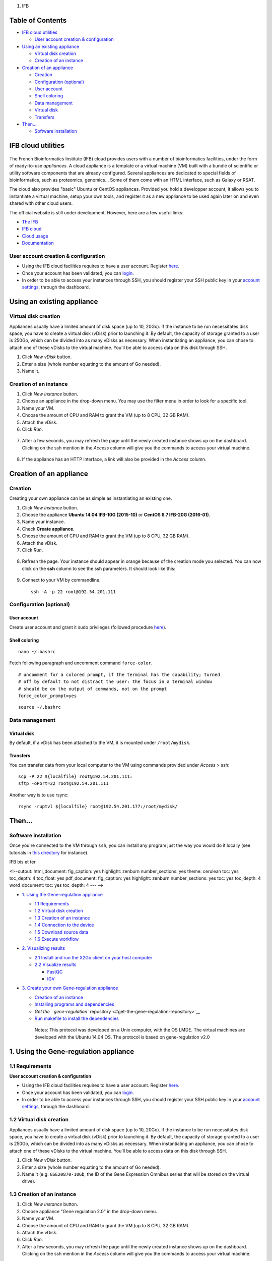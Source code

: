 1. IFB

Table of Contents
=================

-  `IFB cloud utilities <#ifb-cloud-utilities>`__

   -  `User account creation &
      configuration <#user-account-creation--configuration>`__

-  `Using an existing appliance <#using-an-existing-appliance>`__

   -  `Virtual disk creation <#virtual-disk-creation>`__
   -  `Creation of an instance <#creation-of-an-instance>`__

-  `Creation of an appliance <#creation-of-an-appliance>`__

   -  `Creation <#creation>`__
   -  `Configuration (optional) <#configuration-optional>`__
   -  `User account <#user-account>`__
   -  `Shell coloring <#shell-coloring>`__
   -  `Data management <#data-management>`__
   -  `Virtual disk <#virtual-disk>`__
   -  `Transfers <#transfers>`__

-  `Then... <#then>`__

   -  `Software installation <#software-installation>`__

IFB cloud utilities
===================

.. figure:: ../../img/ifb-logo.png
   :alt: 

The French Bioinformatics Institute (IFB) cloud provides users with a
number of bioinformatics facilities, under the form of ready-to-use
*appliances*. A cloud appliance is a template or a virtual machine (VM)
built with a bundle of scientific or utility software components that
are already configured. Several appliances are dedicated to special
fields of bioinformatics, such as proteomics, genomics... Some of them
come with an HTML interface, such as Galaxy or RSAT.

The cloud also provides "basic" Ubuntu or CentOS appliances. Provided
you hold a developper account, it allows you to instantiate a virtual
machine, setup your own tools, and register it as a new appliance to be
used again later on and even shared with other cloud users.

The official website is still under development. However, here are a few
useful links:

-  `The IFB <http://www.france-bioinformatique.fr/>`__

-  `IFB cloud <http://www.france-bioinformatique.fr/en/cloud/>`__

-  `Cloud
   usage <http://www.france-bioinformatique.fr/en/core/cloud-usage>`__

-  `Documentation <http://www.france-bioinformatique.fr/en/cloud/doc-du-cloud>`__

User account creation & configuration
-------------------------------------

-  Using the IFB cloud facilities requires to have a user account.
   Register
   `here <https://cloud.france-bioinformatique.fr/accounts/register/>`__.

-  Once your account has been validated, you can
   `login <https://cloud.france-bioinformatique.fr/accounts/login/>`__.

-  In order to be able to access your instances through SSH, you should
   register your SSH public key in your `account
   settings <https://cloud.france-bioinformatique.fr/cloud/profile/>`__,
   through the dashboard.

.. figure:: ../../img/dashboard.png
   :alt: 

Using an existing appliance
===========================

Virtual disk creation
---------------------

Appliances usually have a limited amount of disk space (up to 10, 20Go).
If the instance to be run necessitates disk space, you have to create a
virtual disk (vDisk) prior to launching it. By default, the capacity of
storage granted to a user is 250Go, which can be divided into as many
vDisks as necessary. When instantiating an appliance, you can chose to
attach one of these vDisks to the virtual machine. You'll be able to
access data on this disk through SSH.

1. Click *New vDisk* button.
2. Enter a size (whole number equating to the amount of Go needed).
3. Name it.

.. figure:: ../../img/create_vDisk.png
   :alt: 

Creation of an instance
-----------------------

1. Click *New Instance* button.
2. Choose an appliance in the drop-down menu. You may use the filter
   menu in order to look for a specific tool.
3. Name your VM.
4. Choose the amount of CPU and RAM to grant the VM (up to 8 CPU, 32 GB
   RAM).
5. Attach the vDisk.
6. Click *Run*.

.. figure:: ../../img/create_instance.png
   :alt: 

7. After a few seconds, you may refresh the page until the newly created
   instance shows up on the dashboard. Clicking on the ssh mention in
   the *Access* column will give you the commands to access your virtual
   machine.

.. figure:: ../../img/ssh.png
   :alt: 

8. If the appliance has an HTTP interface, a link will also be provided
   in the *Access* column.

Creation of an appliance
========================

Creation
--------

Creating your own appliance can be as simple as instantiating an
existing one.

1. Click *New Instance* button.
2. Choose the appliance **Ubuntu 14.04 IFB-10G (2015-10)** or **CentOS
   6.7 IFB-20G (2016-01)**.
3. Name your instance.
4. Check **Create appliance**.
5. Choose the amount of CPU and RAM to grant the VM (up to 8 CPU, 32 GB
   RAM).
6. Attach the vDisk.
7. Click *Run*.

.. figure:: ../../img/create_appliance.png
   :alt: 

8. Refresh the page. Your instance should appear in orange because of
   the creation mode you selected. You can now click on the **ssh**
   column to see the ssh parameters. It should look like this:

.. figure:: ../../img/ubuntu_create.png
   :alt: 

9. Connect to your VM by commandline.

   ::

       ssh -A -p 22 root@192.54.201.111

Configuration (optional)
------------------------

User account
~~~~~~~~~~~~

Create user account and grant it sudo privileges (followed procedure
`here <https://www.digitalocean.com/community/tutorials/how-to-add-and-delete-users-on-an-ubuntu-14-04-vps>`__).

Shell coloring
~~~~~~~~~~~~~~

::

    nano ~/.bashrc

Fetch following paragraph and uncomment command ``force-color``.

::

    # uncomment for a colored prompt, if the terminal has the capability; turned
    # off by default to not distract the user: the focus in a terminal window
    # should be on the output of commands, not on the prompt
    force_color_prompt=yes

::

    source ~/.bashrc

Data management
---------------

Virtual disk
~~~~~~~~~~~~

By default, if a vDisk has been attached to the VM, it is mounted under
``/root/mydisk``.

Transfers
~~~~~~~~~

You can transfer data from your local computer to the VM using commands
provided under *Access* > ssh:

::

    scp -P 22 ${localfile} root@192.54.201.111:
    sftp -oPort=22 root@192.54.201.111

Another way is to use rsync:

::

    rsync -ruptvl ${localfile} root@192.54.201.177:/root/mydisk/

Then...
=======

Software installation
---------------------

Once you're connected to the VM through ``ssh``, you can install any
program just the way you would do it locally (see tutorials in `this
directory <https://github.com/rioualen/gene-regulation/tree/master/doc/install_protocols>`__
for instance).

IFB bis et ter

<!--output: html\_document: fig\_caption: yes highlight: zenburn
number\_sections: yes theme: cerulean toc: yes toc\_depth: 4 toc\_float:
yes pdf\_document: fig\_caption: yes highlight: zenburn
number\_sections: yes toc: yes toc\_depth: 4 word\_document: toc: yes
toc\_depth: 4 --- -->

-  `1. Using the Gene-regulation
   appliance <#1-using-the-gene-regulation-appliance>`__

   -  `1.1 Requirements <#11-requirements>`__
   -  `1.2 Virtual disk creation <#12-virtual-disk-creation>`__
   -  `1.3 Creation of an instance <#13-creation-of-an-instance>`__
   -  `1.4 Connection to the device <#14-connection-to-the-device>`__
   -  `1.5 Download source data <#15-download-source-data>`__
   -  `1.6 Execute workflow <#16-execute-workflow>`__

-  `2. Visualizing results <#2-visualizing-results>`__

   -  `2.1 Install and run the X2Go client on your host
      computer <#21-install-and-run-the-x2go-client-on-your-host-computer>`__
   -  `2.2 Visualize results <#22-visualize-results>`__

      -  `FastQC <#fastqc>`__
      -  `IGV <#igv>`__

-  `3. Create your own Gene-regulation
   appliance <#3-create-your-own-gene-regulation-appliance>`__

   -  `Creation of an instance <#creation-of-an-instance>`__
   -  `Installing programs and
      dependencies <#installing-programs-and-dependencies>`__
   -  `Get the ``gene-regulation``
      repository <#get-the-gene-regulation-repository>`__
   -  `Run makefile to install the
      dependencies <#run-makefile-to-install-the-dependencies>`__

    Notes: This protocol was developed on a Unix computer, with the OS
    LMDE. The virtual machines are developed with the Ubuntu 14.04 OS.
    The protocol is based on gene-regulation v2.0

1. Using the Gene-regulation appliance
======================================

1.1 Requirements
----------------

**User account creation & configuration**

-  Using the IFB cloud facilities requires to have a user account.
   Register
   `here <https://cloud.france-bioinformatique.fr/accounts/register/>`__.

-  Once your account has been validated, you can
   `login <https://cloud.france-bioinformatique.fr/accounts/login/>`__.

-  In order to be able to access your instances through SSH, you should
   register your SSH public key in your `account
   settings <https://cloud.france-bioinformatique.fr/cloud/profile/>`__,
   through the dashboard.

1.2 Virtual disk creation
-------------------------

Appliances usually have a limited amount of disk space (up to 10, 20Go).
If the instance to be run necessitates disk space, you have to create a
virtual disk (vDisk) prior to launching it. By default, the capacity of
storage granted to a user is 250Go, which can be divided into as many
vDisks as necessary. When instantiating an appliance, you can chose to
attach one of these vDIsks to the virtual machine. You'll be able to
access data on this disk through SSH.

1. Click *New vDisk* button.
2. Enter a size (whole number equating to the amount of Go needed).
3. Name it (e.g. ``GSE20870-10Gb``, the ID of the Gene Expression
   Omnibus series that will be stored on the virtual drive).

.. figure:: ../../img/vdisk-x2go.png
   :alt: 

.. raw:: html

   <!--\includegraphics[width=250pt]{img/vdisk-x2go.png}-->

1.3 Creation of an instance
---------------------------

1. Click *New Instance* button.
2. Choose appliance "Gene regulation 2.0" in the drop-down menu.
3. Name your VM.
4. Choose the amount of CPU and RAM to grant the VM (up to 8 CPU, 32 GB
   RAM).
5. Attach the vDisk.
6. Click *Run*.

7. After a few seconds, you may refresh the page until the newly created
   instance shows up on the dashboard. Clicking on the ssh mention in
   the *Access* column will give you the commands to access your virtual
   machine.

.. figure:: ../../img/x2go_ssh.png
   :alt: 

1.4 Connection to the device
----------------------------

Open a terminal on your host computer and type in:

::

    ssh -A -p 22 root@192.54.201.124

1.5 Download source data
------------------------

On the IFB cloud VM, the vDisk is automatically attached and mounted by
default under ``/root/mydisk``, or ``~/mydisk``.

Here we create a folder to store the source data files and download them
.

::

    ANALYSIS_DIR=${HOME}/mydisk/GSE20870-analysis

.. raw:: html

   <!--mkdir -p ${ANALYSIS_DIR}/data -->

.. raw:: html

   <!--mkdir -p ${ANALYSIS_DIR}/genome-->

::

    mkdir -p ${ANALYSIS_DIR}
    cd ${ANALYSIS_DIR}
    ln -s ${HOME}/gene-regulation-2.0 gene-regulation

Download data
~~~~~~~~~~~~~

.. raw:: html

   <!--mkdir -p ${ANALYSIS_DIR}/data/GSM521934 ${ANALYSIS_DIR}/data/GSM521935-->

::

    wget --no-clobber ftp://ftp-trace.ncbi.nlm.nih.gov/sra/sra-instant/reads/ByExp/sra/SRX%2FSRX021%2FSRX021358/SRR051929/SRR051929.sra -P ${ANALYSIS_DIR}/data/GSM521934
    wget --no-clobber ftp://ftp-trace.ncbi.nlm.nih.gov/sra/sra-instant/reads/ByExp/sra/SRX%2FSRX021%2FSRX021359/SRR051930/SRR051930.sra -P ${ANALYSIS_DIR}/data/GSM521935

Download reference genome & annotations
~~~~~~~~~~~~~~~~~~~~~~~~~~~~~~~~~~~~~~~

::

    wget -nc ftp://ftp.ensemblgenomes.org/pub/fungi/release-30/fasta/saccharomyces_cerevisiae/dna/Saccharomyces_cerevisiae.R64-1-1.30.dna.genome.fa.gz -P ${ANALYSIS_DIR}/genome
    wget -nc ftp://ftp.ensemblgenomes.org/pub/fungi/release-30/gff3/saccharomyces_cerevisiae/Saccharomyces_cerevisiae.R64-1-1.30.gff3.gz -P ${ANALYSIS_DIR}/genome
    wget -nc ftp://ftp.ensemblgenomes.org/pub/fungi/release-30/gtf/saccharomyces_cerevisiae/Saccharomyces_cerevisiae.R64-1-1.30.gtf.gz -P ${ANALYSIS_DIR}/genome
    gunzip ${ANALYSIS_DIR}/genome/*.gz

You should now have something like this:

.. figure:: ../../img/data_tuto.png
   :alt: 

1.6 Run the workflow
--------------------

You can use the option ``-n`` to make a dry run.

::

    cd  ${ANALYSIS_DIR}
    snakemake -p -s gene-regulation/scripts/snakefiles/workflows/factor_workflow.py --configfile gene-regulation/examples/GSE20870/GSE20870.yml -n

::

    snakemake -p -s gene-regulation/scripts/snakefiles/workflows/factor_workflow.py --configfile gene-regulation/examples/GSE20870/GSE20870.yml

Using 4CPU & 8Go of RAM, the workflow took about 12mn to complete.

Congratulations! You just executed this wonderful workflow:

.. figure:: ../../img/rule.png
   :alt: 

2. Visualizing results
======================

2.1 Install and run the X2Go client on your host computer
---------------------------------------------------------

The Virtual Machine created on the IFB cloud doesn't have a graphical
interface, but it contains the X2GO software. We're gonna use it to
create a distant desktop to visualize the results from the host machine.

1. Install the x2go client and launch it from your local computer.

::

    sudo apt-get install x2goclient
    x2goclient

.. raw:: html

   <!--2. Copy your ssh key to the authorized keys of the virtual machine. (**à revoir !!**)

   ```
   cat $HOME/.ssh/id_rsa.pub | ssh root@192.54.201.124 "cat >> .ssh/authorized_keys"
   ```
   -->

2. Create a new session using the Mate desktop.

.. figure:: ../../img/x2goclient_session_create.png
   :alt: 

3. The session now appears on the right panel. Just click it to lauch
   it!

.. figure:: ../../img/x2go_launch_session.png
   :alt: 

4. You should be now on the virtual desktop!

.. figure:: ../../img/mate_term.png
   :alt: 

Note: you may need to change your keyboard settings

-  Go to **System** > **Preferences** > **Keybords**
-  Click on tab **Layouts**
-  Add and/or remove desired keyboards

2.2 Visualize results
---------------------

The result files should be organized like this:

.. figure:: ../../img/results_orga.png
   :alt: 

FastQC
~~~~~~

You can visualize the FastQC results using firefox or any other
navigator. Fetch the ``html`` files located in the sample directories.

-  Before trimming:

   ::

       firefox /root/mydisk/GSE20870-analysis/results/samples/GSM521934/GSM521934_fastqc/GSM521934_fastqc.html
       firefox /root/mydisk/GSE20870-analysis/results/samples/GSM521935/GSM521935_fastqc/GSM521935_fastqc.html

-  After trimming:

   ::

       firefox /root/mydisk/GSE20870-analysis/results/samples/GSM521934/GSM521934_sickle-se-q20_fastqc/GSM521934_sickle-se-q20_fastqc.html
       firefox /root/mydisk/GSE20870-analysis/results/samples/GSM521935/GSM521935_sickle-se-q20_fastqc/GSM521935_sickle-se-q20_fastqc.html

.. figure:: ../../img/x2go_fastqc.png
   :alt: 

IGV
~~~

You can visualize the peaks by running IGV from the terminal.

.. raw:: html

   <!--You may need to source the `~/.bashrc` first in order to update the `$PATH`. 
   ```
   source ~/.bashrc
   -->

::

    igv

-  Click "File" > "Open session..." and chose the file
   ``/root/mydisk/GSE20870-analysis/reports/peaks/igv_session.xml``.
-  You may need to adjust the panel sizes.

.. figure:: ../../img/igv.png
   :alt: 

3. Create your own Gene-regulation appliance
============================================

Creating a new appliance from scratch is very similar to using one. You
have to satisfy the requirements described in part 1.1.

If you want to manipulate data, you should also create a vDisk following
step 1.2.

Creation of an instance
-----------------------

When creating a new instance choose a 10 Go Ubuntu appliance and check
the "Create appliance" option:

1. Click *New Instance* button.
2. **Choose appliance "Ubuntu 14.04 IFB-X2GO-10GB" in the drop-down
   menu.**
3. Name your VM.
4. Choose the amount of CPU and RAM to grant the VM (up to 8 CPU, 32 GB
   RAM).
5. **Check the box *Create appliance*.**
6. Attach the vDisk.
7. Click *Run*.

.. figure:: ../../img/create_appliance.png
   :alt: 

The new instance should appear in orange bold fonts in the dashboard.

.. figure:: ../../img/ubuntu_create.png
   :alt: 

You can connect to the instance through ``ssh`` as shown in part 1.4.

Installing programs and dependencies
====================================

Once in the virtual machine, you can install the required programs.

Get the ``gene-regulation`` repository
--------------------------------------

::

    wget https://github.com/rioualen/gene-regulation/archive/2.0.tar.gz
    tar zvxf 2.0.tar.gz

Run makefile to install the dependencies
----------------------------------------

This may take a while (up to 30mn-1h) & source the ``.bashrc`` in order
to update the ``$PATH`` accordingly.

::

    make -f gene-regulation-2.0/scripts/makefiles/install_tools_and_libs.mk all
    source ~/.bashrc

If you want to install the x2go server on the VM for visualization
purposes:

::

    make -f gene-regulation-2.0/scripts/makefiles/install_tools_and_libs.mk desktop_and_x2go

You should now be able to execute the example workflow by following
steps 1.5 and 1.6.

In order for your appliance to remain persistant and be available to
other users on the IFB cloud, you should contact an admin: @?


2. DOCKER

<!-- output: html\_document: fig\_caption: yes highlight: zenburn
number\_sections: yes theme: cerulean toc: yes toc\_depth: 5
pdf\_document: fig\_caption: yes highlight: zenburn number\_sections:
yes toc: yes toc\_depth: 5 --- -->

-  `Get started with Docker! <#get-started-with-docker>`__

   -  `Create a Docker account <#create-a-docker-account>`__
   -  `Install Docker on your local
      host <#install-docker-on-your-local-host>`__
   -  `Create shared repositories and download source
      data <#create-shared-repositories-and-download-source-data>`__
   -  `Fetch the Docker image and run it with shared
      folders <#fetch-the-docker-image-and-run-it-with-shared-folders>`__
   -  `Execute the pipeline <#execute-the-pipeline>`__

-  `JVH / Mac <#jvh--mac>`__

    Note: this is a first draft. Tested in Ubuntu 14.04 64bits version.

Get started with Docker!
========================

Create a Docker account
-----------------------

Instructions `here <https://docs.docker.com/linux/step_five/>`__.

Install Docker on your local host
---------------------------------

Instructions for a linux install can be found
`here <https://docs.docker.com/linux/>`__, along with mac and windows
instructions. A useful script is availalable
`here <https://gist.github.com/bhgraham/ed9f8242dc610b1f38e5>`__ for a
debian install.

You can also install it on Ubuntu 14.04 (64bits) typing the following:

::

    #sudo apt-get update
    sudo apt-get -y install docker.io
    sudo usermod -aG docker <username>

You should now log out and in again from your Ubuntu session. This short
procedure was tested in a virtual machine under VirtualBox (see
corresponding tutorial).

.. raw:: html

   <!--sudo service docker start-->

You can test whether docker works properly:

::

    docker run hello-world

.. figure:: ../../img/docker_hello.png
   :alt: 

NB: it seems qwerty keyboard keeps popping up after docker install.
Switch back to azerty:

::

    setxkbmap fr

<!-- Run the following command:

::

    sudo apt-get --yes install docker

-->

Create shared repositories and download source data
---------------------------------------------------

In order to execute the study case GSE20870, you should enter the
following commands:

::

    export ANALYSIS_DIR=~/GSE20870-analysis
    mkdir $ANALYSIS_DIR
    cd $ANALYSIS_DIR

::

    mkdir data/GSM521934 
    wget -nc ftp://ftp-trace.ncbi.nlm.nih.gov/sra/sra-instant/reads/ByExp/sra/SRX%2FSRX021%2FSRX021358/SRR051929/SRR051929.sra -P data/GSM521934

    mkdir data/GSM521935
    wget -nc ftp://ftp-trace.ncbi.nlm.nih.gov/sra/sra-instant/reads/ByExp/sra/SRX%2FSRX021%2FSRX021359/SRR051930/SRR051930.sra -P data/GSM521935

Fetch the Docker image and run it with shared folders
-----------------------------------------------------

::

    docker pull rioualen/gene-regulation:2.0
    docker run -v $ANALYSIS_DIR:~/GSE20870-analysis -it rioualen/gene-regulation:2.0 /bin/bash

You can share as many folders as desired, using this syntax:
``-v /path/on/host/:/path/on/docker/``.

Execute the pipeline
--------------------

::

    snakemake -p -s gene-regulation/scripts/snakefiles/workflows/factor_workflow.py --configfile gene-regulation/examples/GSE20870/GSE20870.yml

<!-- # JVH / Mac

Quick tour
----------

On Mac OSX

1. Install docker
~~~~~~~~~~~~~~~~~

::

        https://docs.docker.com/engine/installation/mac/

2. Open the application Docker Quickstart Terminal. This open a new terminal window and launches the docker daemon.
~~~~~~~~~~~~~~~~~~~~~~~~~~~~~~~~~~~~~~~~~~~~~~~~~~~~~~~~~~~~~~~~~~~~~~~~~~~~~~~~~~~~~~~~~~~~~~~~~~~~~~~~~~~~~~~~~~~

3. Get the gene-regulation docker
~~~~~~~~~~~~~~~~~~~~~~~~~~~~~~~~~

docker pull rioualen/gene-regulation:0.3

4. Check the list of docker images available locally
~~~~~~~~~~~~~~~~~~~~~~~~~~~~~~~~~~~~~~~~~~~~~~~~~~~~

docker images

5. Start the gene-regulation image. The option ``-it`` specifies the interactive mode, which is necessary to be able using this VM
~~~~~~~~~~~~~~~~~~~~~~~~~~~~~~~~~~~~~~~~~~~~~~~~~~~~~~~~~~~~~~~~~~~~~~~~~~~~~~~~~~~~~~~~~~~~~~~~~~~~~~~~~~~~~~~~~~~~~~~~~~~~~~~~~~

::

    docker run -it rioualen/gene-regulation:0.3 /bin/bash

You are now in a bash session of a gene-regulation docker. In this
session, you are "root" user, i;e. you have all the administration
rights. You can check this easily:

::

    whoami

6. Check the disks available on this docker
~~~~~~~~~~~~~~~~~~~~~~~~~~~~~~~~~~~~~~~~~~~

::

    df -h

Currently, your docker can only access its local disk, which comes with
the VM. **Beware**: any data stored on this local disk will be lost when
you shut down the gene-regulation docker.

7. Exit and get back to your gene-regulation container
~~~~~~~~~~~~~~~~~~~~~~~~~~~~~~~~~~~~~~~~~~~~~~~~~~~~~~

If you exits your shell session, the docker will still be running.

::

    exit

You are now back to the host terminal.

Check the currently active docker containers (processes).

::

    docker ps -a

Note that you can run several containers of the same image. Each active
container has a unique identifier which appears in the first column when
you run ``docker ps`` (e.g. ``faff5298ef95``). You can re-open a running
container with the command

::

    docker attach [CONTAINER_ID]

where ``[CONTAINER_IDR]`` must be replaced by the actual ID of the
running docker container (e.g. ``faff5298ef95``).

8. Shutting down the container
~~~~~~~~~~~~~~~~~~~~~~~~~~~~~~

We will now shut down this image, and start a new one which will enable
you to store persistent data.

::

    docker stop [CONTAINER_ID]

9. Starting a docker container with a shared folder.
~~~~~~~~~~~~~~~~~~~~~~~~~~~~~~~~~~~~~~~~~~~~~~~~~~~~

500 docker pull rioualen/gene-regulation:0.3 501 mkdir -p
~/gene-regulation\_data/GSE20870/GSM521934
~/gene-regulation\_data/GSE20870/GSM521935 502 cd
~/gene-regulation\_data/GSE20870/GSM521934 503 wget
ftp://ftp-trace.ncbi.nlm.nih.gov/sra/sra-instant/reads/ByExp/sra/SRX%2FSRX021%2FSRX021358/SRR051929/SRR051929.sra
504 cd ~/gene-regulation\_data/GSE20870/GSM521935 505 wget
ftp://ftp-trace.ncbi.nlm.nih.gov/sra/sra-instant/reads/ByExp/sra/SRX%2FSRX021%2FSRX021359/SRR051930/SRR051930.sra
506 mkdir ~/gene-regulation\_data/results/GSE20870 507 mkdir -p
~/gene-regulation\_data/results/GSE20870 508 docker pull
rioualen/gene-regulation:0.3 509 docker run -v
~/gene-regulation\_data:/data -it rioualen/gene-regulation:0.3 /bin/bash

10. Running the snakemake demo workflow on the docker container
~~~~~~~~~~~~~~~~~~~~~~~~~~~~~~~~~~~~~~~~~~~~~~~~~~~~~~~~~~~~~~~

::

    1  ls /data
    2  ls /data/GSE20870/
    3  ls /data/GSE20870/GSM521934/
    4  exit
    5  ls /data
    6  source ~/bin/ngs_bashrc
    7  snakemake -s scripts/snakefiles/workflows/factor_workflow.py -np
    8  history
    9  snakemake -s scripts/snakefiles/workflows/factor_workflow.py -np

10 snakemake -s scripts/snakefiles/workflows/factor\_workflow.py -p

Questions
---------

1. Quand on fait un login dans la vm gene--regulation, on entre dans un
   shell basique (pas bash). Est-il possible de configurer docker pour
   qu'on entre automatiquement en bash ?

Entry point /bin/bash

2. Il faut ajouter le bashrc dans le /etc du docker.

-->



3. DOCKER

<!--
====

title: "Running the gene-regulation pipelines with VirtualBox" author:
"Claire Rioualen" date: "April 25, 2016" output: html\_document:
fig\_caption: yes highlight: zenburn number\_sections: yes theme:
cerulean toc: yes toc\_depth: 5 pdf\_document: fig\_caption: yes
highlight: zenburn number\_sections: yes toc: yes toc\_depth: 5 --- -->

-  `Creating a virtual machine (VM) <#creating-a-virtual-machine-vm>`__

   -  `Creating a VM under VirtualBox
      software <#creating-a-vm-under-virtualbox-software>`__

      -  `Requirements <#requirements>`__
      -  `Virtual Box configuration <#virtual-box-configuration>`__
      -  `Creation of the virtual
         machine <#creation-of-the-virtual-machine>`__
      -  `VM configuration <#vm-configuration>`__
      -  `Operating system
         installation <#operating-system-installation>`__

-  `Installing programs and
   dependencies <#installing-programs-and-dependencies>`__

   -  `Get the ``gene-regulation``
      repository <#get-the-gene-regulation-repository>`__
   -  `Run makefile to install all required
      dependencies <#run-makefile-to-install-all-required-dependencies>`__

-  `Executing snakemake workflow
   example <#executing-snakemake-workflow-example>`__

   -  `Download source data <#download-source-data>`__
   -  `Execute workflow <#execute-workflow>`__

-  `Visualizing results <#visualizing-results>`__

   -  `FastQC <#fastqc>`__
   -  `IGV <#igv>`__

-  `Export appliance (todo) <#export-appliance-todo>`__
-  `Import appliance (todo) <#import-appliance-todo>`__

    Notes: This protocol was developed on a Unix computer, with the OS
    LMDE and a 64-bit architecture. The virtual machines are developed
    with the Ubuntu 14.04 OS. The protocol is based on gene-regulation
    v2.0

Creating a virtual machine (VM)
===============================

Creating a VM under VirtualBox software
---------------------------------------

Requirements
~~~~~~~~~~~~

**Virtualbox software**

We used VirtualBox 5.0.2, downloadable from https://www.virtualbox.org/
or to be installed manually:

::

    sudo apt-get install virtualbox-5.0

VirtualBox extension pack can be requested (eg. for handling USB2.0, see
'errors' section).

::

    wget http://download.virtualbox.org/virtualbox/5.0.2/Oracle_VM_VirtualBox_Extension_Pack-5.0.2.vbox-extpack

**Ubuntu image**

In this tutorial we used Ubuntu 14.04.4, latest long-term supported
version.

::

    wget http://releases.ubuntu.com/14.04/ubuntu-14.04.4-desktop-amd64.iso

--------------

Virtual Box configuration
~~~~~~~~~~~~~~~~~~~~~~~~~

Before configuring the virtual machine, we need to tell VirtualBox how
it will enable your local virtual machines to interact with their host
(the operating system of the machine on which the VM is running).

1. Open *VirtualBox > File > Preferences...*

2. Open the tab *Network* > *Host-only Networks*

   -  click on the "+" icon
   -  this creates a network vboxnet0. Select this network, click on the
      screw driver icon (*edit host-only network*), and set the
      following options:

   -  *Adapter* tab

      -  IPv4 Address: 192.168.56.1
      -  IPv4 Network Mask: 255.255.255.0
      -  IPv6 Adress: blank
      -  IPv6 Network Mask Length: 0

   -  *DHCP Server* tab

      -  Check *Enable Server*
      -  *Server Address:* 192.168.56.100
      -  *Server Mask:* 255.255.255.0
      -  *Lower Address Bound:* 192.168.56.101
      -  *Upper Address Bound:* 192.168.56.254

.. figure:: ../../img/vbox_network.png
   :alt: 

.. figure:: ../../img/vbox_network_adapter.png
   :alt: 

.. figure:: ../../img/vbox_network_DHCP.png
   :alt: 

Creation of the virtual machine
~~~~~~~~~~~~~~~~~~~~~~~~~~~~~~~

1. Open VirtualBox

2. Click on the **New** button.

3. Parameters

-  Name and operating system

   -  Name: gene-regulation
   -  Type: Linux
   -  Version: Ubuntu (64 bits)

-  Memory size: 2048 Mb (this can be modified afterwards).

-  Hard drive: *Create a virtual hard drive now*.

-  Hard drive file type: *VDI* (VirtualBox Disk Image).

.. raw:: html

   <!--
   - Hard drive file type: *VMDK* (Virtual Machine Disk). 

       I chose this option because it ensures a wider compatibility with other OS and Virtual Machine management systems. 

          Another potential advantage of VMDK is that it enables to split virtualdisks in files <=2Gb, which is convenient to store them on FAT partitions. 
   -->

-  Storage on physical hard drive

   -  Select *Dynamically allocated*

.. raw:: html

   <!--
       - Activate the option *Split into files less than 2Gb*, which allows to store the VM on FAT partitions for Windows host machines.
   -->

-  File location and size

   -  max size of virtual hard drive: 30GB
   -  click on **Create** button

*Note:* you should adapt the virtual hard drive size to your needs. Be
aware that it's difficult to extend later on, so you should aim larger
than expected. Since the size is dynamically allocated, it won't take up
too much space until you fill it.

At this stage, the VM has been created and needs to be configured before
installing the operating system.

VM configuration
~~~~~~~~~~~~~~~~

In the VirtualBox main window, select the newly created virtual machine,
and click on the **Settings** button.

**General**

For the desktop version of Ubuntu, it is convenient to enable copy-paste
between the guest and the host.

-  Select the tab *Advanced*
-  Set *Shared clipboard* to *Bidirectional*

**Storage**

Click on the **Empty** disc icon in the storage tree. Select the disc
icon on the right and fetch the downloaded ``.iso`` image(see
**Requirements**). Click on *OK*.

**Network**

VirtualBox offers many alternative ways to configure network
communications between the virtual machine, the host machine, and the
external network.

To get more information about network settings:

-  VirtualBox `manual
   page <https://www.virtualbox.org/manual/ch06.html>`__
-  An excellent
   `tutorial <http://christophermaier.name/blog/2010/09/01/host-only-networking-with-virtualbox>`__

We present here one possible way to configure your Virtual machine, but
this should be adapted to the particular security/flexibility
requirements of the network where the maching has to run.

In the VM settings, select tne *Network* tab. VirtualBox enables you to
specify several adapters, each corresponding to one separate network
access (e.g. using an ethernet card + wi-fi connection).

-  click on the tab *Adapter 1*,

   -  check *Enable Network Adapter*
   -  Attached to: *Host-only Adapter*
   -  Name: *vboxnet0* (this network must have been created beforehand,
      see section 1.2.3)

-  click on the tab *Adapter 2*,

   -  check *Enable Network Adapter*
   -  Attached to : *NAT*

-  click on the tab *Adapter 3*,

   -  check *Enable Network Adapter*
   -  Attached to : *Bridged Adapter*
   -  Name: choose an option corresponding to the actual internet
      connection of the host machine (e.g. ethernet cable, Wi-Fi, ...).

**You can now start the VM. **

.. raw:: html

   <!-- This can raise several errors, if so see dedicated section below.  -->

Operating system installation
~~~~~~~~~~~~~~~~~~~~~~~~~~~~~

-  Welcome

   -  check the language settings and click on *Install Ubuntu*.

-  Preparing to install Ubuntu

   -  leave all default parameters and click *Continue*.

-  Installation type

   -  (leave the default) Erase disk and install Ubuntu, click *Install
      Now*.

-  Where are you (automatic)

   -  Paris

-  Keyboard layout

   -  French - French

-  Who are you ?

   -  Your name: gene-regulation
   -  Your computer's name: gene-regulation-virtual
   -  Pick a username: gr
   -  Choose a password: genereg
   -  (Activate the option Log in automatically)

Restart once installation is completed.

Once on the desktop, go to the VM menu: select *Devices* then *Install
Guest Additions CD image*. Run it.

The VirtualBox Guest Additions will provide closer integration between
host and guest and improve the interactive performance of guest systems.
Reboot again to see the new display.

Installing programs and dependencies
====================================

Once in the virtual machine, you can install the required programs from
a terminal.

Get the ``gene-regulation`` repository
--------------------------------------

::

    cd
    wget --no-clobber https://github.com/rioualen/gene-regulation/archive/2.0.tar.gz -P
    tar zvxf 2.0.tar.gz

::

    cd
    git clone https://github.com/rioualen/gene-regulation.git

Run makefile to install all required dependencies
-------------------------------------------------

This may take a while (30mn to 1h) & source the ``.bashrc`` (it's been
updated with the ``$PATH`` for newly installed applications).

::

    cd
    #make -f gene-regulation-2.0/scripts/makefiles/install_tools_and_libs.mk all
    make -f gene-regulation/scripts/makefiles/install_tools_and_libs.mk all
    source ~/.bashrc

Executing snakemake workflow example
====================================

::

    ## Create a base directory for the analysis

    export ANALYSIS_DIR="$HOME/ChIP-seq_SE_GSM20870"
    mkdir $ANALYSIS_DIR

::

    ## Download source data

    mkdir -p ${ANALYSIS_DIR}/data/GSM521934 ${ANALYSIS_DIR}/data/GSM521935
    wget --no-clobber ftp://ftp-trace.ncbi.nlm.nih.gov/sra/sra-instant/reads/ByExp/sra/SRX%2FSRX021%2FSRX021358/SRR051929/SRR051929.sra -P ${ANALYSIS_DIR}/data/GSM521934
    wget --no-clobber ftp://ftp-trace.ncbi.nlm.nih.gov/sra/sra-instant/reads/ByExp/sra/SRX%2FSRX021%2FSRX021359/SRR051930/SRR051930.sra -P ${ANALYSIS_DIR}/data/GSM521935

::

    ## Download reference genome & annotations

    wget -nc ftp://ftp.ensemblgenomes.org/pub/fungi/release-30/fasta/saccharomyces_cerevisiae/dna/Saccharomyces_cerevisiae.R64-1-1.30.dna.genome.fa.gz -P ${ANALYSIS_DIR}/genome
    wget -nc ftp://ftp.ensemblgenomes.org/pub/fungi/release-30/gff3/saccharomyces_cerevisiae/Saccharomyces_cerevisiae.R64-1-1.30.gff3.gz -P ${ANALYSIS_DIR}/genome
    wget -nc ftp://ftp.ensemblgenomes.org/pub/fungi/release-30/gtf/saccharomyces_cerevisiae/Saccharomyces_cerevisiae.R64-1-1.30.gtf.gz -P ${ANALYSIS_DIR}/genome
    gunzip ${ANALYSIS_DIR}/genome/*.gz

::

    ## Execute workflow

    cd ${ANALYSIS_DIR}
    ln -s  $HOME/gene-regulation
    snakemake -p -s gene-regulation/scripts/snakefiles/workflows/ChIP-seq_workflow_SE.py --configfile gene-regulation/examples/ChIP-seq_SE_GSE20870/config.yml

Congratulations! You just executed this wonderful workflow:

.. figure:: ../../img/rule.png
   :alt: 

Visualizing results
===================

FastQC
------

You can visualize the FastQC results using firefox or any other
navigator. Fetch the ``html`` files located in the sample directories.

-  Before trimming:

   ::

       firefox ~/GSE20870-analysis/results/samples/GSM521934/GSM521934_fastqc/GSM521934_fastqc.html
       firefox ~/GSE20870-analysis/results/samples/GSM521935/GSM521935_fastqc/GSM521935_fastqc.html

-  After trimming:

   ::

       firefox ~/GSE20870-analysis/results/samples/GSM521934/GSM521934_sickle-se-q20_fastqc/GSM521934_sickle-se-q20_fastqc.html
       firefox ~/GSE20870-analysis/results/samples/GSM521935/GSM521935_sickle-se-q20_fastqc/GSM521935_sickle-se-q20_fastqc.html

.. figure:: ../../img/vbox_fastqc.png
   :alt: 

IGV
---

You can visualize the peaks by running IGV from the terminal.

::

    igv

-  Click "File" > "Open session..." and chose the file
   ``~/GSE20870-analysis/results/peaks/igv_session.xml``.
-  You may need to adjust the panel sizes.

.. figure:: ../../img/igv.png
   :alt: 

Export appliance (todo)
=======================

The virtual machine created with VirtualBox can be exported and saved as
an appliance.

-  Shut down the VM.
-  In VirtualBox, open *File* -> *Export Appliance ...*

-  Select the VM ``gene-regulation``
-  *Next >*

-  Save as: gene-regulation-[YYMMDD].ova
-  Format: OVF 1.0
-  Write Manifest File: check
-  *Next >*

-  Appliance Settings

   -  Name: gene-regulation-[YYMMDD]
   -  Product: Regulatory Genomics Pipeline
   -  Product-URL: -
   -  Vendor: Claire Rioualen, Jacques van Helden
   -  Version: YYYY-MM-DD
   -  Description: Regulatory Genomics Pipeline using Snakemake,
      installed on an Ubuntu 14.04 Virtual Machine.
   -  License: Free of use for academic users, non-commercial and
      non-military usage.

-  *Export*

The appliance saved can be re-imported later on, on another computer if
needed.

Import appliance (todo)
=======================

In VirtualBox, click menu File > Import appliance > fetch OVA file.

Note: there is apparently a bug with the export of VMs under VirtualBox
5.0. If you get this error when launching the imported file:

    A new node couldn't be inserted because one with the same name
    exists. (VERR\_CFGM\_NODE\_EXISTS).

There is a workaround: go to the imported VM settings, to the USB tab,
and untick "enable USB Controller". You should now be able to start the
VM.


4. CONDA
